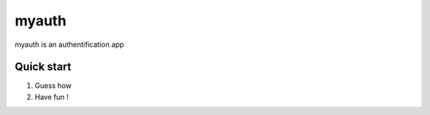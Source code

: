=====
myauth
=====

myauth is an authentification app

Quick start
-----------

1. Guess how

2. Have fun !

